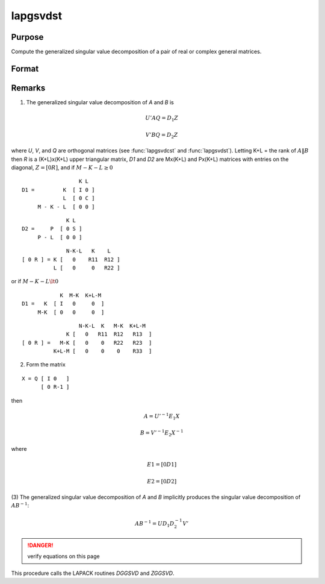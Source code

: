 
lapgsvdst
==============================================

Purpose
----------------

Compute the generalized singular value decomposition of a pair of real or complex general matrices.

Format
----------------
.. function:: lapgsvdst(A, B)

    :param A: data
    :type A: MxN matrix

    :param B: data
    :type B: PxN matrix

    :returns: D1 (*Mx(K+L) matrix*), with singular values for *A* on diagonal.

    :returns: D2 (*Px(K+L) matrix*), with singular values for *B* on diagonal.

    :returns: Z (*(K+L)xN matrix*), partitioned matrix composed of a zero matrix and upper triangular matrix.

    :returns: U (*MxM matrix*), orthogonal transformation matrix.

    :returns: V (*PxP matrix*), orthogonal transformation matrix.

    :returns: Q (*NxN matrix*), orthogonal transformation matrix.



Remarks
-------

(1) The generalized singular value decomposition of *A* and *B* is

.. math::

   U'AQ = D_1Z

.. math::

   V'BQ = D_2Z

where *U*, *V*, and *Q* are orthogonal matrices (see :func:`lapgsvdcst` and
:func:`lapgsvdst`). Letting K+L = the rank of :math:`A\|B` then *R* is a (K+L)x(K+L) upper
triangular matrix, *D1* and *D2* are Mx(K+L) and Px(K+L) matrices with
entries on the diagonal, :math:`Z = [0R]`, and if :math:`M-K-L \geq 0`

::

                     K L
   D1 =         K  [ I 0 ]
                L  [ 0 C ]
        M - K - L  [ 0 0 ]

::

                 K L
   D2 =     P  [ 0 S ]
        P - L  [ 0 0 ]

::

                 N-K-L   K    L
   [ 0 R ] = K [   0    R11  R12 ]
             L [   0     0   R22 ]

or if :math:`M-K-L \lt 0`

::

               K  M-K  K+L-M
   D1 =   K  [ I   0     0  ]
        M-K  [ 0   0     0  ]

::

                     N-K-L  K   M-K  K+L-M
                 K [   0   R11  R12   R13  ]
   [ 0 R ] =   M-K [   0    0   R22   R23  ]
             K+L-M [   0    0    0    R33  ]

(2) Form the matrix

::

   X = Q [ I 0   ]
         [ 0 R-1 ]

then

.. math::

   A = U'^{-1}E_1X

   B = V'^{-1}E_2X^{-1}

where

.. math::

   E1 = [ 0  D1 ]

   E2 = [ 0  D2 ]

(3) The generalized singular value decomposition of *A* and *B* implicitly
produces the singular value decomposition of :math:`AB^{-1}`:

.. math::

   AB^{-1} = UD_1D_2^{-1}V'

.. DANGER:: verify equations on this page

This procedure calls the LAPACK routines *DGGSVD* and *ZGGSVD*.

.. seealso:: Functions :func:`lapgsvds`, :func:`lapgsvdcst`
